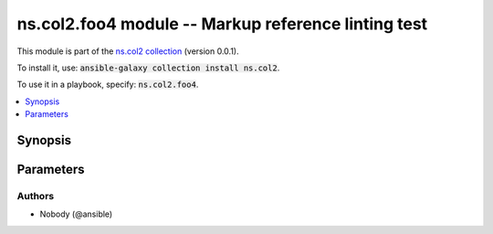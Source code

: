 

ns.col2.foo4 module -- Markup reference linting test
++++++++++++++++++++++++++++++++++++++++++++++++++++

This module is part of the `ns.col2 collection <https://galaxy.ansible.com/ns/col2>`_ (version 0.0.1).

To install it, use: :code:`ansible-galaxy collection install ns.col2`.

To use it in a playbook, specify: :code:`ns.col2.foo4`.


.. contents::
   :local:
   :depth: 1


Synopsis
--------









Parameters
----------

.. raw:: html

  <table style="width: 100%;">
  <thead>
    <tr>
    <th><p>Parameter</p></th>
    <th><p>Comments</p></th>
  </tr>
  </thead>
  <tbody>
  <tr>
    <td valign="top">
      <div class="ansibleOptionAnchor" id="parameter-correct_array_stubs"></div>
      <p style="display: inline;"><strong>correct_array_stubs</strong></p>
      <a class="ansibleOptionLink" href="#parameter-correct_array_stubs" title="Permalink to this option"></a>
      <p style="font-size: small; margin-bottom: 0;">
        <span style="color: purple;">string</span>
      </p>
    </td>
    <td valign="top">
      <p><code class="ansible-option literal notranslate"><strong><a class="reference internal" href="../../ansible/builtin/iptables_module.html#parameter-tcp_flags/flags"><span class="std std-ref"><span class="pre">tcp_flags.flags[]</span></span></a></strong></code></p>
      <p><code class="ansible-option literal notranslate"><strong><a class="reference internal" href="../../ns2/col/bar_filter.html#parameter-foo"><span class="std std-ref"><span class="pre">foo</span></span></a></strong></code></p>
      <p><code class="ansible-option literal notranslate"><strong><a class="reference internal" href="../../ns2/col/bar_filter.html#parameter-foo"><span class="std std-ref"><span class="pre">foo[]</span></span></a></strong></code></p>
      <p><code class="ansible-option literal notranslate"><strong><a class="reference internal" href="../../ext/col/foo_module.html#parameter-foo/bar"><span class="std std-ref"><span class="pre">foo[baz].bar</span></span></a></strong></code></p>
      <p><code class="ansible-return-value literal notranslate"><a class="reference internal" href="../../ext/col/foo_module.html#return-baz"><span class="std std-ref"><span class="pre">baz</span></span></a></code></p>
      <p><code class="ansible-return-value literal notranslate"><a class="reference internal" href="../../ext/col/foo_module.html#return-baz"><span class="std std-ref"><span class="pre">baz[ ]</span></span></a></code></p>
    </td>
  </tr>
  <tr>
    <td valign="top">
      <div class="ansibleOptionAnchor" id="parameter-existing"></div>
      <p style="display: inline;"><strong>existing</strong></p>
      <a class="ansibleOptionLink" href="#parameter-existing" title="Permalink to this option"></a>
      <p style="font-size: small; margin-bottom: 0;">
        <span style="color: purple;">string</span>
      </p>
    </td>
    <td valign="top">
      <p><a href='../../ansible/builtin/service_module.html' class='module'>ansible.builtin.service</a></p>
      <p><a href='../../ansible/builtin/pipe_lookup.html' class='module'>ansible.builtin.pipe</a></p>
      <p><code class="ansible-option literal notranslate"><strong><a class="reference internal" href="../../ansible/builtin/file_module.html#parameter-state"><span class="std std-ref"><span class="pre">state</span></span></a></strong></code></p>
      <p><code class="ansible-return-value literal notranslate"><a class="reference internal" href="../../ansible/builtin/stat_module.html#return-stat/exists"><span class="std std-ref"><span class="pre">stat.exists</span></span></a></code></p>
      <p><a href='../../ns2/flatcol/foo_module.html' class='module'>ns2.flatcol.foo</a></p>
      <p><a href='../../ns2/flatcol/sub.foo2_module.html' class='module'>ns2.flatcol.sub.foo2</a></p>
      <p><code class="ansible-option literal notranslate"><strong><a class="reference internal" href="../../ns2/flatcol/foo_module.html#parameter-subbaz/bam"><span class="std std-ref"><span class="pre">subbaz.bam</span></span></a></strong></code></p>
      <p><code class="ansible-return-value literal notranslate"><a class="reference internal" href="../../ns2/flatcol/sub.foo2_module.html#return-bar"><span class="std std-ref"><span class="pre">bar</span></span></a></code></p>
      <p><a href='../../ns2/col/foo2_module.html' class='module'>ns2.col.foo2</a></p>
      <p><a href='../../ns2/col/foo_lookup.html' class='module'>ns2.col.foo</a></p>
      <p><code class="ansible-option literal notranslate"><strong><a class="reference internal" href="../../ns2/col/bar_filter.html#parameter-foo"><span class="std std-ref"><span class="pre">foo[-1]</span></span></a></strong></code></p>
      <p><code class="ansible-return-value literal notranslate"><a class="reference internal" href="../../ns2/col/bar_test.html#return-_value"><span class="std std-ref"><span class="pre">_value</span></span></a></code></p>
      <p><a href='../../ns/col2/foo2_module.html' class='module'>ns.col2.foo2</a></p>
      <p><a href='../../ns/col2/foo2_module.html' class='module'>ns.col2.foo2</a></p>
      <p><code class="ansible-option literal notranslate"><strong><a class="reference internal" href="../../ns/col2/foo2_module.html#parameter-subfoo/foo"><span class="std std-ref"><span class="pre">subfoo.foo</span></span></a></strong></code></p>
      <p><code class="ansible-return-value literal notranslate"><a class="reference internal" href="../../ns/col2/foo2_module.html#return-bar"><span class="std std-ref"><span class="pre">bar</span></span></a></code></p>
      <p><a href='../../ext/col/foo_module.html' class='module'>ext.col.foo</a></p>
      <p><a href='../../ext/col/bar_lookup.html' class='module'>ext.col.bar</a></p>
      <p><code class="ansible-option literal notranslate"><strong><a class="reference internal" href="../../ext/col/foo_module.html#parameter-foo/bar"><span class="std std-ref"><span class="pre">foo[len(foo)].bar</span></span></a></strong></code></p>
      <p><code class="ansible-return-value literal notranslate"><a class="reference internal" href="../../ext/col/foo_module.html#return-baz"><span class="std std-ref"><span class="pre">baz[]</span></span></a></code></p>
      <p><code class="ansible-option literal notranslate"><strong><a class="reference internal" href="../../ns/col2/foo2_module.html#parameter-subfoo/BaZ"><span class="std std-ref"><span class="pre">subfoo.BaZ</span></span></a></strong></code></p>
    </td>
  </tr>
  <tr>
    <td valign="top">
      <div class="ansibleOptionAnchor" id="parameter-incorrect_array_stubs"></div>
      <p style="display: inline;"><strong>incorrect_array_stubs</strong></p>
      <a class="ansibleOptionLink" href="#parameter-incorrect_array_stubs" title="Permalink to this option"></a>
      <p style="font-size: small; margin-bottom: 0;">
        <span style="color: purple;">string</span>
      </p>
    </td>
    <td valign="top">
      <p><code class="ansible-option literal notranslate"><strong><a class="reference internal" href="../../ansible/builtin/file_module.html#parameter-state"><span class="std std-ref"><span class="pre">state[]</span></span></a></strong></code></p>
      <p><code class="ansible-return-value literal notranslate"><a class="reference internal" href="../../ansible/builtin/stat_module.html#return-stat/exists"><span class="std std-ref"><span class="pre">stat[foo.bar].exists</span></span></a></code></p>
      <p><code class="ansible-return-value literal notranslate"><a class="reference internal" href="../../ansible/builtin/stat_module.html#return-stat/exists"><span class="std std-ref"><span class="pre">stat.exists[]</span></span></a></code></p>
      <p><code class="ansible-option literal notranslate"><strong><a class="reference internal" href="../../ns/col2/foo2_module.html#parameter-subfoo%255B"><span class="std std-ref"><span class="pre">subfoo[</span></span></a></strong></code></p>
      <p><code class="ansible-return-value literal notranslate"><a class="reference internal" href="../../ns/col2/foo2_module.html#return-bar"><span class="std std-ref"><span class="pre">bar[]</span></span></a></code></p>
      <p><code class="ansible-option literal notranslate"><strong><a class="reference internal" href="../../ext/col/foo_module.html#parameter-foo/bar"><span class="std std-ref"><span class="pre">foo.bar</span></span></a></strong></code></p>
    </td>
  </tr>
  <tr>
    <td valign="top">
      <div class="ansibleOptionAnchor" id="parameter-not_existing"></div>
      <p style="display: inline;"><strong>not_existing</strong></p>
      <a class="ansibleOptionLink" href="#parameter-not_existing" title="Permalink to this option"></a>
      <p style="font-size: small; margin-bottom: 0;">
        <span style="color: purple;">string</span>
      </p>
    </td>
    <td valign="top">
      <p><a href='../../ansible/builtin/foobar_module.html' class='module'>ansible.builtin.foobar</a></p>
      <p><a href='../../ansible/builtin/bazbam_lookup.html' class='module'>ansible.builtin.bazbam</a></p>
      <p><code class="ansible-option literal notranslate"><strong><a class="reference internal" href="../../ansible/builtin/file_module.html#parameter-foobarbaz"><span class="std std-ref"><span class="pre">foobarbaz</span></span></a></strong></code></p>
      <p><code class="ansible-return-value literal notranslate"><a class="reference internal" href="../../ansible/builtin/stat_module.html#return-baz/bam"><span class="std std-ref"><span class="pre">baz.bam[]</span></span></a></code></p>
      <p><code class="ansible-option literal notranslate"><strong><a class="reference internal" href="../../ansible/builtin/foobar_module.html#parameter-state"><span class="std std-ref"><span class="pre">state</span></span></a></strong></code></p>
      <p><code class="ansible-return-value literal notranslate"><a class="reference internal" href="../../ansible/builtin/bazbam_module.html#return-stat/exists"><span class="std std-ref"><span class="pre">stat.exists</span></span></a></code></p>
      <p><a href='../../ns2/flatcol/foobarbaz_module.html' class='module'>ns2.flatcol.foobarbaz</a></p>
      <p><a href='../../ns2/flatcol/sub.bazbam_module.html' class='module'>ns2.flatcol.sub.bazbam</a></p>
      <p><code class="ansible-option literal notranslate"><strong><a class="reference internal" href="../../ns2/flatcol/foo_module.html#parameter-foofoofoobar"><span class="std std-ref"><span class="pre">foofoofoobar</span></span></a></strong></code></p>
      <p><code class="ansible-return-value literal notranslate"><a class="reference internal" href="../../ns2/flatcol/sub.foo2_module.html#return-bazbarbam"><span class="std std-ref"><span class="pre">bazbarbam</span></span></a></code></p>
      <p><code class="ansible-option literal notranslate"><strong><a class="reference internal" href="../../ns2/flatcol/foobar_module.html#parameter-subbaz/bam"><span class="std std-ref"><span class="pre">subbaz.bam</span></span></a></strong></code></p>
      <p><code class="ansible-return-value literal notranslate"><a class="reference internal" href="../../ns2/flatcol/sub.bazbam_module.html#return-bar"><span class="std std-ref"><span class="pre">bar</span></span></a></code></p>
      <p><a href='../../ns2/col/joo_module.html' class='module'>ns2.col.joo</a></p>
      <p><a href='../../ns2/col/joo_lookup.html' class='module'>ns2.col.joo</a></p>
      <p><code class="ansible-option literal notranslate"><strong><a class="reference internal" href="../../ns2/col/bar_filter.html#parameter-jooo"><span class="std std-ref"><span class="pre">jooo</span></span></a></strong></code></p>
      <p><code class="ansible-return-value literal notranslate"><a class="reference internal" href="../../ns2/col/bar_test.html#return-booo"><span class="std std-ref"><span class="pre">booo</span></span></a></code></p>
      <p><code class="ansible-option literal notranslate"><strong><a class="reference internal" href="../../ns2/col/joo_filter.html#parameter-foo"><span class="std std-ref"><span class="pre">foo[-1]</span></span></a></strong></code></p>
      <p><code class="ansible-return-value literal notranslate"><a class="reference internal" href="../../ns2/col/joo_test.html#return-_value"><span class="std std-ref"><span class="pre">_value</span></span></a></code></p>
      <p><a href='../../ns/col2/foobarbaz_module.html' class='module'>ns.col2.foobarbaz</a></p>
      <p><a href='../../ns/col2/foobarbam_filter.html' class='module'>ns.col2.foobarbam</a></p>
      <p><code class="ansible-option literal notranslate"><strong><a class="reference internal" href="../../ns/col2/foo2_module.html#parameter-barbazbam/foo"><span class="std std-ref"><span class="pre">barbazbam.foo</span></span></a></strong></code></p>
      <p><code class="ansible-return-value literal notranslate"><a class="reference internal" href="../../ns/col2/foo2_module.html#return-bambazbar"><span class="std std-ref"><span class="pre">bambazbar</span></span></a></code></p>
      <p><code class="ansible-option literal notranslate"><strong><a class="reference internal" href="../../ns/col2/foofoo_test.html#parameter-subfoo/foo"><span class="std std-ref"><span class="pre">subfoo.foo</span></span></a></strong></code></p>
      <p><code class="ansible-return-value literal notranslate"><a class="reference internal" href="../../ns/col2/foofoo_lookup.html#return-baz"><span class="std std-ref"><span class="pre">baz</span></span></a></code></p>
      <p><a href='../../ext/col/notthere_module.html' class='module'>ext.col.notthere</a></p>
      <p><a href='../../ext/col/notthere_lookup.html' class='module'>ext.col.notthere</a></p>
      <p><code class="ansible-option literal notranslate"><strong><a class="reference internal" href="../../ext/col/foo_module.html#parameter-foo/notthere"><span class="std std-ref"><span class="pre">foo[len(foo)].notthere</span></span></a></strong></code></p>
      <p><code class="ansible-option literal notranslate"><strong><a class="reference internal" href="../../ext/col/foo_module.html#parameter-notthere/bar"><span class="std std-ref"><span class="pre">notthere[len(notthere)].bar</span></span></a></strong></code></p>
      <p><code class="ansible-return-value literal notranslate"><a class="reference internal" href="../../ext/col/foo_module.html#return-notthere"><span class="std std-ref"><span class="pre">notthere[]</span></span></a></code></p>
      <p><code class="ansible-option literal notranslate"><strong><a class="reference internal" href="../../ext/col/notthere_module.html#parameter-foo/bar"><span class="std std-ref"><span class="pre">foo[len(foo)].bar</span></span></a></strong></code></p>
      <p><code class="ansible-return-value literal notranslate"><a class="reference internal" href="../../ext/col/notthere_module.html#return-baz"><span class="std std-ref"><span class="pre">baz[]</span></span></a></code></p>
    </td>
  </tr>
  </tbody>
  </table>











Authors
~~~~~~~

- Nobody (@ansible)




